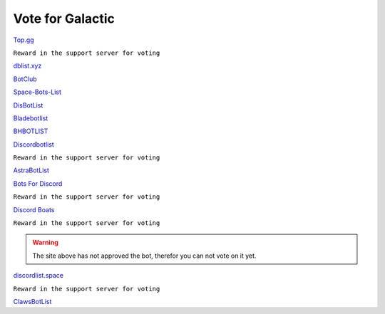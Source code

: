 =========
Vote for Galactic
=========

`Top.gg <https://top.gg/bot/844762423389978654/vote>`_

``Reward in the support server for voting``

`dblist.xyz <https://dblist.xyz/bot/844762423389978654/vote>`_

`BotClub <https://botclub.ml/bot/844762423389978654/vote>`_

`Space-Bots-List <https://bit.ly/3i4mqhH>`_

`DisBotList <https://disbotlist.xyz/bot/844762423389978654/vote>`_

`Bladebotlist <https://bladebotlist.xyz/bot/844762423389978654/vote>`_

`BHBOTLIST <https://www.bhbotlist.xyz/bot/844762423389978654/vote>`_

`Discordbotlist <https://discordbotlist.com/bots/galactic-9445/upvote>`_

``Reward in the support server for voting``

`AstraBotList <https://astrabots.xyz/bot/844762423389978654/vote>`_

`Bots For Discord <https://discords.com/bots/bot/844762423389978654/vote>`_

``Reward in the support server for voting``

`Discord Boats <https://discord.boats/bot/844762423389978654/vote>`_

``Reward in the support server for voting``

.. warning:: The site above has not approved the bot, therefor you can not vote on it yet.

`discordlist.space <https://discordlist.space/bot/844762423389978654/upvote>`_


``Reward in the support server for voting``

`ClawsBotList <https://clawslist.stormygalaxy4.repl.co/bot/844762423389978654>`_
